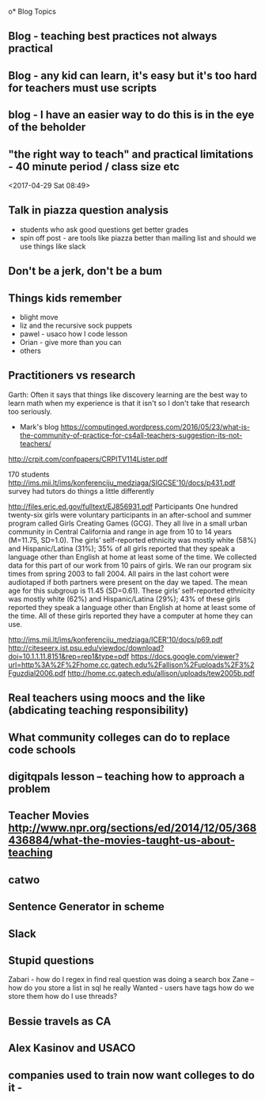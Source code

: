 o* Blog Topics
** Blog - teaching best practices not always practical
** Blog - any kid can learn, it's easy but it's too hard for teachers must use scripts
** blog  - I have an easier way to do this is in the eye of the beholder
** "the right way to teach" and practical limitations - 40 minute period / class size etc
<2017-04-29 Sat 08:49>
** Talk in piazza question analysis
- students who ask good questions get better grades
- spin off post - are tools like piazza better than mailing list and
  should we use things like slack
** Don't be a jerk, don't be a bum
** Things kids remember
- blight move
- liz and the recursive sock puppets
- pawel - usaco how I code lesson
- Orian - give more than you can
- others
** Practitioners vs research
Garth: Often it says that things like discovery learning are the best way to learn math when my experience is that it isn't so I don't take that research too seriously.
- Mark's blog https://computinged.wordpress.com/2016/05/23/what-is-the-community-of-practice-for-cs4all-teachers-suggestion-its-not-teachers/

http://crpit.com/confpapers/CRPITV114Lister.pdf


170 students
http://ims.mii.lt/ims/konferenciju_medziaga/SIGCSE'10/docs/p431.pdf
survey 
had tutors do things a little differently

http://files.eric.ed.gov/fulltext/EJ856931.pdf
Participants
One hundred twenty-six girls were voluntary participants in an after-school
and summer program called Girls Creating Games (GCG). They all live in a
small urban community in Central California and range in age from 10 to 14
years (M=11.75, SD=1.0). The girls’ self-reported ethnicity was mostly white
(58%) and Hispanic/Latina (31%); 35% of all girls reported that they speak
a language other than English at home at least some of the time. We collected
data for this part of our work from 10 pairs of girls. We ran our program six
times from spring 2003 to fall 2004. All pairs in the last cohort were audiotaped
if both partners were present on the day we taped. The mean age for this
subgroup is 11.45 (SD=0.61). These girls’ self-reported ethnicity was mostly
white (62%) and Hispanic/Latina (29%); 43% of these girls reported they
speak a language other than English at home at least some of the time. All of
these girls reported they have a computer at home they can use. 






http://ims.mii.lt/ims/konferenciju_medziaga/ICER'10/docs/p69.pdf
http://citeseerx.ist.psu.edu/viewdoc/download?doi=10.1.1.11.8151&rep=rep1&type=pdf
https://docs.google.com/viewer?url=http%3A%2F%2Fhome.cc.gatech.edu%2Fallison%2Fuploads%2F3%2Fguzdial2006.pdf
http://home.cc.gatech.edu/allison/uploads/tew2005b.pdf

** Real teachers using moocs and the like (abdicating teaching responsibility)
** What community colleges can do to replace code schools
** digitqpals lesson -- teaching how to approach a problem
** Teacher Movies http://www.npr.org/sections/ed/2014/12/05/368436884/what-the-movies-taught-us-about-teaching
** catwo
** Sentence Generator in scheme
** Slack
** Stupid questions
:PROPERTIES:
:ID:       3c914c37-39e9-4b2c-a747-5283fbe74997
:END:
Zabari - how do I regex in find 
real question was doing a search box
Zane -- how do you store a list in sql
he really Wanted - users have tags how do we store them 
how do I use threads?
** Bessie travels as CA
** Alex Kasinov and USACO
** companies used to train now want colleges to do it - 

